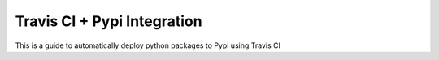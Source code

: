 Travis CI + Pypi Integration
========================

This is a guide to automatically deploy python packages to Pypi using Travis CI


